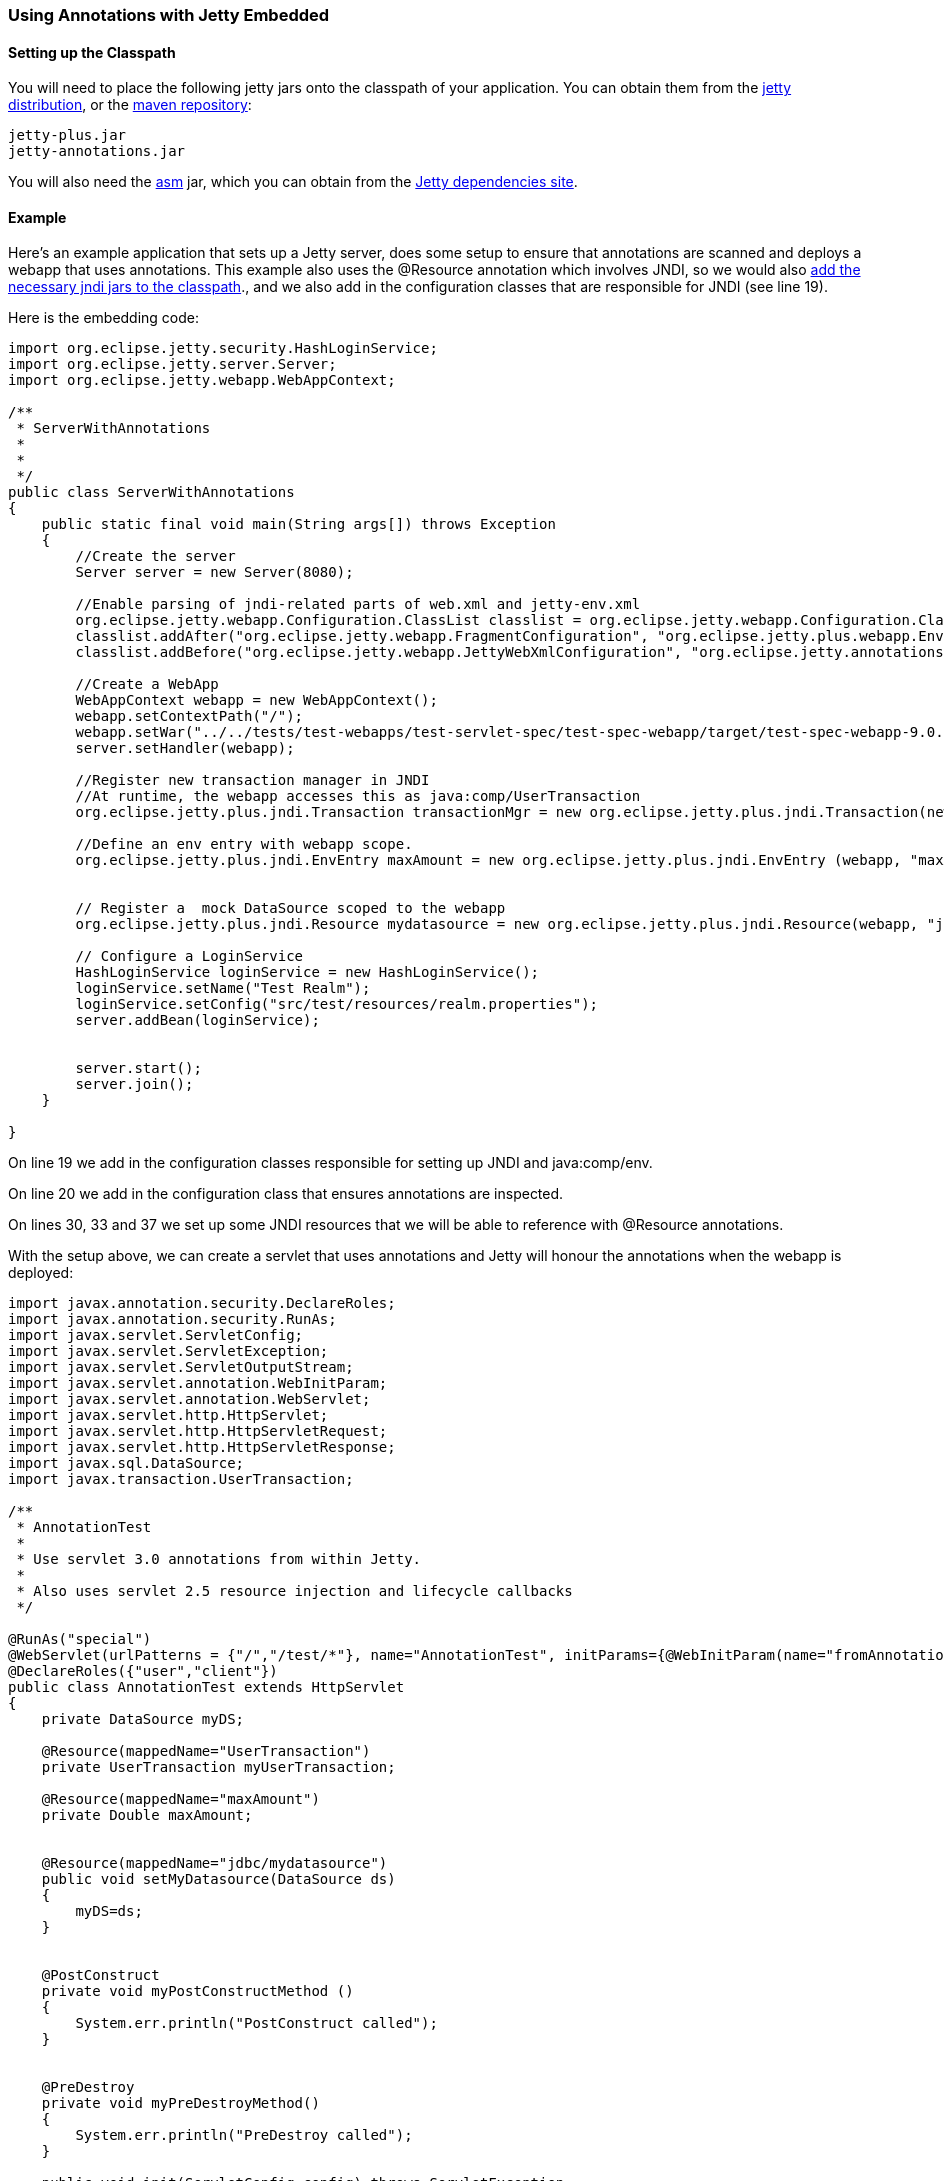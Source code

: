 //  ========================================================================
//  Copyright (c) 1995-2016 Mort Bay Consulting Pty. Ltd.
//  ========================================================================
//  All rights reserved. This program and the accompanying materials
//  are made available under the terms of the Eclipse Public License v1.0
//  and Apache License v2.0 which accompanies this distribution.
//
//      The Eclipse Public License is available at
//      http://www.eclipse.org/legal/epl-v10.html
//
//      The Apache License v2.0 is available at
//      http://www.opensource.org/licenses/apache2.0.php
//
//  You may elect to redistribute this code under either of these licenses.
//  ========================================================================

[[using-annotations-embedded]]
=== Using Annotations with Jetty Embedded

==== Setting up the Classpath

You will need to place the following jetty jars onto the classpath of your application. You can obtain them from the http://download.eclipse.org/jetty/stable-9/dist/[jetty distribution], or the http://central.maven.org/maven2/org/eclipse/jetty/jetty-annotations[maven repository]:

....
jetty-plus.jar
jetty-annotations.jar
....

You will also need the http://asm.ow2.org/[asm] jar, which you can obtain from the http://download.eclipse.org/jetty/orbit/[Jetty dependencies site].

==== Example

Here's an example application that sets up a Jetty server, does some setup to ensure that annotations are scanned and deploys a webapp that uses annotations. 
This example also uses the @Resource annotation which involves JNDI, so we would also link:#jndi-embedded[add the necessary jndi jars to the classpath]., and we also add in the configuration classes that are responsible for JNDI (see line 19).

Here is the embedding code:

[source, java, subs="{sub-order}"]
----
import org.eclipse.jetty.security.HashLoginService;
import org.eclipse.jetty.server.Server;
import org.eclipse.jetty.webapp.WebAppContext;

/**
 * ServerWithAnnotations
 *
 *
 */
public class ServerWithAnnotations
{
    public static final void main(String args[]) throws Exception
    {
        //Create the server
        Server server = new Server(8080);

        //Enable parsing of jndi-related parts of web.xml and jetty-env.xml
        org.eclipse.jetty.webapp.Configuration.ClassList classlist = org.eclipse.jetty.webapp.Configuration.ClassList.setServerDefault(server);
        classlist.addAfter("org.eclipse.jetty.webapp.FragmentConfiguration", "org.eclipse.jetty.plus.webapp.EnvConfiguration", "org.eclipse.jetty.plus.webapp.PlusConfiguration");
        classlist.addBefore("org.eclipse.jetty.webapp.JettyWebXmlConfiguration", "org.eclipse.jetty.annotations.AnnotationConfiguration");
        
        //Create a WebApp
        WebAppContext webapp = new WebAppContext();
        webapp.setContextPath("/");
        webapp.setWar("../../tests/test-webapps/test-servlet-spec/test-spec-webapp/target/test-spec-webapp-9.0.4-SNAPSHOT.war");
        server.setHandler(webapp);

        //Register new transaction manager in JNDI
        //At runtime, the webapp accesses this as java:comp/UserTransaction
        org.eclipse.jetty.plus.jndi.Transaction transactionMgr = new org.eclipse.jetty.plus.jndi.Transaction(new com.acme.MockUserTransaction());

        //Define an env entry with webapp scope.
        org.eclipse.jetty.plus.jndi.EnvEntry maxAmount = new org.eclipse.jetty.plus.jndi.EnvEntry (webapp, "maxAmount", new Double(100), true);
        
        
        // Register a  mock DataSource scoped to the webapp    
        org.eclipse.jetty.plus.jndi.Resource mydatasource = new org.eclipse.jetty.plus.jndi.Resource(webapp, "jdbc/mydatasource", new com.acme.MockDataSource());
    
        // Configure a LoginService
        HashLoginService loginService = new HashLoginService();
        loginService.setName("Test Realm");
        loginService.setConfig("src/test/resources/realm.properties");
        server.addBean(loginService);
        
        
        server.start();
        server.join();
    }

}
----

On line 19 we add in the configuration classes responsible for setting up JNDI and java:comp/env.

On line 20 we add in the configuration class that ensures annotations are inspected. 

On lines 30, 33 and 37 we set up some JNDI resources that we will be able to reference with @Resource annotations.

With the setup above, we can create a servlet that uses annotations and Jetty will honour the annotations when the webapp is deployed:

[source, java, subs="{sub-order}"]
----
import javax.annotation.security.DeclareRoles;
import javax.annotation.security.RunAs;
import javax.servlet.ServletConfig;
import javax.servlet.ServletException;
import javax.servlet.ServletOutputStream;
import javax.servlet.annotation.WebInitParam;
import javax.servlet.annotation.WebServlet;
import javax.servlet.http.HttpServlet;
import javax.servlet.http.HttpServletRequest;
import javax.servlet.http.HttpServletResponse;
import javax.sql.DataSource;
import javax.transaction.UserTransaction;

/**
 * AnnotationTest
 * 
 * Use servlet 3.0 annotations from within Jetty.
 * 
 * Also uses servlet 2.5 resource injection and lifecycle callbacks
 */

@RunAs("special")
@WebServlet(urlPatterns = {"/","/test/*"}, name="AnnotationTest", initParams={@WebInitParam(name="fromAnnotation", value="xyz")})
@DeclareRoles({"user","client"})
public class AnnotationTest extends HttpServlet
{
    private DataSource myDS;

    @Resource(mappedName="UserTransaction")
    private UserTransaction myUserTransaction;

    @Resource(mappedName="maxAmount")
    private Double maxAmount;


    @Resource(mappedName="jdbc/mydatasource")
    public void setMyDatasource(DataSource ds)
    {
        myDS=ds;
    }


    @PostConstruct
    private void myPostConstructMethod ()
    {
        System.err.println("PostConstruct called");
    }


    @PreDestroy
    private void myPreDestroyMethod()
    {
        System.err.println("PreDestroy called");
    }

    public void init(ServletConfig config) throws ServletException
    {
        super.init(config);
    }


    public void doPost(HttpServletRequest request, HttpServletResponse response) throws ServletException, IOException
    {
        doGet(request, response);
    }

    public void doGet(HttpServletRequest request, HttpServletResponse response) throws ServletException, IOException
    {
        try
        {
            response.setContentType("text/html");
            ServletOutputStream out = response.getOutputStream();
            out.println("<html>");
            out.println("<body>");
            out.println("<h1>Results</h1>");
            out.println(myDS.toString());
            out.println("<br/>");
            out.println(maxAmount.toString());
            out.println("</body>");
            out.println("</html>");
            out.flush();
        }
        catch (Exception e)
        {
            throw new ServletException(e);
        }
    }
}
----
